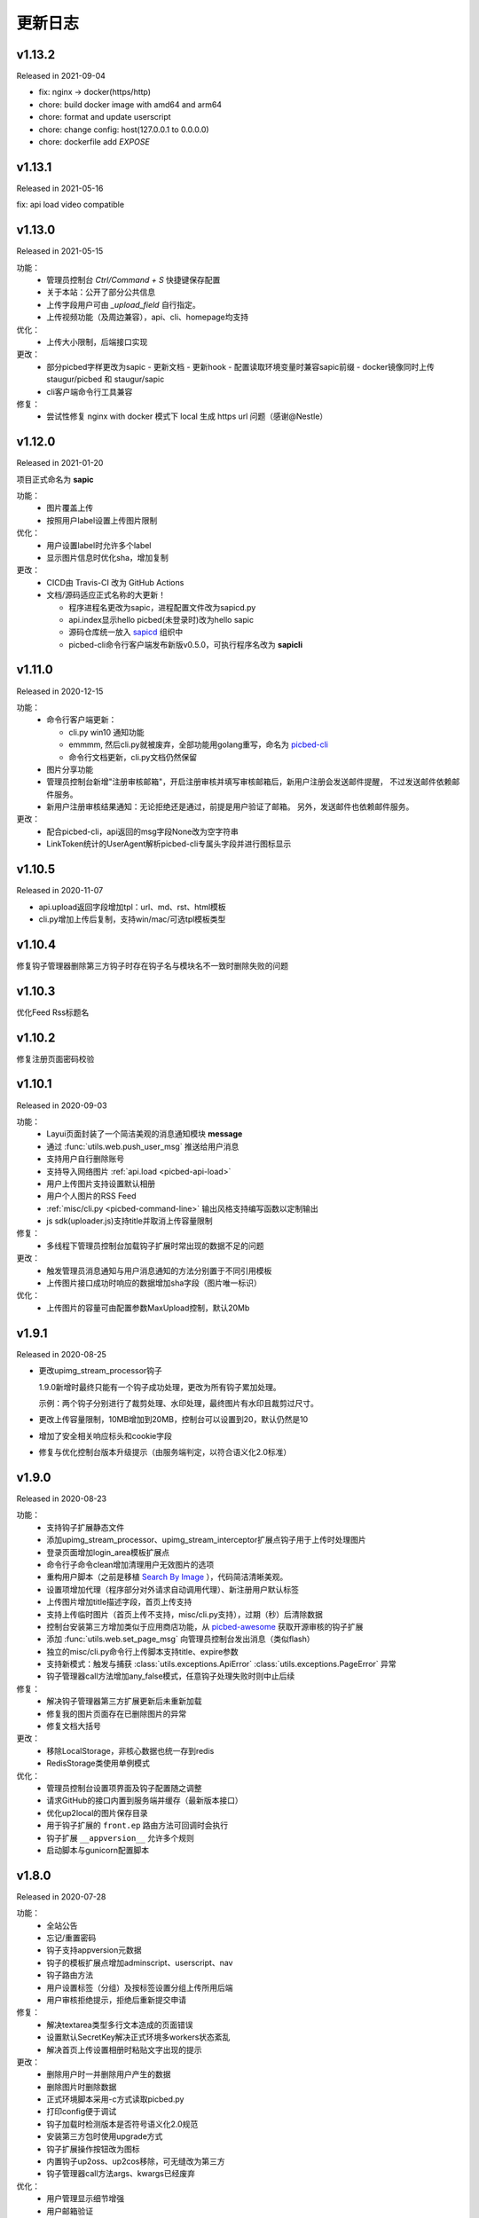 .. _picbed-changelog:

=========
更新日志
=========

v1.13.2
--------

Released in 2021-09-04

- fix: nginx -> docker(https/http)
- chore: build docker image with amd64 and arm64
- chore: format and update userscript
- chore: change config: host(127.0.0.1 to 0.0.0.0)
- chore: dockerfile add `EXPOSE`

v1.13.1
--------

Released in 2021-05-16

fix: api load video compatible

v1.13.0
--------

Released in 2021-05-15

功能：
  - 管理员控制台 `Ctrl/Command + S` 快捷键保存配置
  - 关于本站：公开了部分公共信息
  - 上传字段用户可由 `_upload_field` 自行指定。
  - 上传视频功能（及周边兼容），api、cli、homepage均支持

优化：
  - 上传大小限制，后端接口实现

更改：
  - 部分picbed字样更改为sapic
    - 更新文档
    - 更新hook
    - 配置读取环境变量时兼容sapic前缀
    - docker镜像同时上传 staugur/picbed 和 staugur/sapic
  - cli客户端命令行工具兼容

修复：
  - 尝试性修复 nginx with docker 模式下 local 生成 https url 问题（感谢@Nestle）

v1.12.0
--------

Released in 2021-01-20

.. image:: /_static/images/sapic.png

项目正式命名为 **sapic**

功能：
  - 图片覆盖上传

  - 按照用户label设置上传图片限制

优化：
  - 用户设置label时允许多个label

  - 显示图片信息时优化sha，增加复制

更改：
  - CICD由 Travis-CI 改为 GitHub Actions

  - 文档/源码适应正式名称的大更新！
  
    - 程序进程名更改为sapic，进程配置文件改为sapicd.py

    - api.index显示hello picbed(未登录时)改为hello sapic

    - 源码仓库统一放入 `sapicd <https://github.com/sapicd>`_ 组织中

    - picbed-cli命令行客户端发布新版v0.5.0，可执行程序名改为 **sapicli**

v1.11.0
--------

Released in 2020-12-15

功能：
  - 命令行客户端更新：

    - cli.py win10 通知功能
    - emmmm, 然后cli.py就被废弃，全部功能用golang重写，命名为
      `picbed-cli <https://github.com/sapicd/cli>`_
    - 命令行文档更新，cli.py文档仍然保留

  - 图片分享功能

  - 管理员控制台新增"注册审核邮箱"，开启注册审核并填写审核邮箱后，新用户注册会发送邮件提醒，
    不过发送邮件依赖邮件服务。

  - 新用户注册审核结果通知：无论拒绝还是通过，前提是用户验证了邮箱。
    另外，发送邮件也依赖邮件服务。

更改：
  - 配合picbed-cli，api返回的msg字段None改为空字符串
  - LinkToken统计的UserAgent解析picbed-cli专属头字段并进行图标显示

v1.10.5
-------

Released in 2020-11-07

- api.upload返回字段增加tpl：url、md、rst、html模板

- cli.py增加上传后复制，支持win/mac/可选tpl模板类型

v1.10.4
-------

修复钩子管理器删除第三方钩子时存在钩子名与模块名不一致时删除失败的问题

v1.10.3
-------

优化Feed Rss标题名

v1.10.2
-------

修复注册页面密码校验

v1.10.1
-------

Released in 2020-09-03

功能：
  - Layui页面封装了一个简洁美观的消息通知模块 **message**
  - 通过 :func:`utils.web.push_user_msg` 推送给用户消息
  - 支持用户自行删除账号
  - 支持导入网络图片 :ref:`api.load <picbed-api-load>`
  - 用户上传图片支持设置默认相册
  - 用户个人图片的RSS Feed
  - :ref:`misc/cli.py <picbed-command-line>` 输出风格支持编写函数以定制输出
  - js sdk(uploader.js)支持title并取消上传容量限制

修复：
  - 多线程下管理员控制台加载钩子扩展时常出现的数据不足的问题

更改：
  - 触发管理员消息通知与用户消息通知的方法分别置于不同引用模板
  - 上传图片接口成功时响应的数据增加sha字段（图片唯一标识）

优化：
  - 上传图片的容量可由配置参数MaxUpload控制，默认20Mb

v1.9.1
------

Released in 2020-08-25

- 更改upimg_stream_processor钩子

  1.9.0新增时最终只能有一个钩子成功处理，更改为所有钩子累加处理。

  示例：两个钩子分别进行了裁剪处理、水印处理，最终图片有水印且裁剪过尺寸。

- 更改上传容量限制，10MB增加到20MB，控制台可以设置到20，默认仍然是10

- 增加了安全相关响应标头和cookie字段

- 修复与优化控制台版本升级提示（由服务端判定，以符合语义化2.0标准）

v1.9.0
------

Released in 2020-08-23

功能：
  - 支持钩子扩展静态文件
  - 添加upimg_stream_processor、upimg_stream_interceptor扩展点钩子用于上传时处理图片
  - 登录页面增加login_area模板扩展点
  - 命令行子命令clean增加清理用户无效图片的选项
  - 重构用户脚本（之前是移植 `Search By Image <https://github.com/ccloli/Search-By-Image/>`_ ），代码简洁清晰美观。
  - 设置项增加代理（程序部分对外请求自动调用代理）、新注册用户默认标签
  - 上传图片增加title描述字段，首页上传支持
  - 支持上传临时图片（首页上传不支持，misc/cli.py支持），过期（秒）后清除数据
  - 控制台安装第三方增加类似于应用商店功能，从 `picbed-awesome <https://github.com/sapicd/awesome>`_ 获取开源审核的钩子扩展
  - 添加 :func:`utils.web.set_page_msg` 向管理员控制台发出消息（类似flash）
  - 独立的misc/cli.py命令行上传脚本支持title、expire参数
  - 支持新模式：触发与捕获 :class:`utils.exceptions.ApiError` :class:`utils.exceptions.PageError` 异常
  - 钩子管理器call方法增加any_false模式，任意钩子处理失败时则中止后续

修复：
  - 解决钩子管理器第三方扩展更新后未重新加载
  - 修复我的图片页面存在已删除图片的异常
  - 修复文档大括号

更改：
  - 移除LocalStorage，非核心数据也统一存到redis
  - RedisStorage类使用单例模式

优化：
  - 管理员控制台设置项界面及钩子配置随之调整
  - 请求GitHub的接口内置到服务端并缓存（最新版本接口）
  - 优化up2local的图片保存目录
  - 用于钩子扩展的 ``front.ep`` 路由方法可回调时会执行
  - 钩子扩展 ``__appversion__`` 允许多个规则
  - 启动脚本与gunicorn配置脚本

v1.8.0
------

Released in 2020-07-28

功能：
  - 全站公告
  - 忘记/重置密码
  - 钩子支持appversion元数据
  - 钩子的模板扩展点增加adminscript、userscript、nav
  - 钩子路由方法
  - 用户设置标签（分组）及按标签设置分组上传所用后端
  - 用户审核拒绝提示，拒绝后重新提交申请

修复：
  - 解决textarea类型多行文本造成的页面错误
  - 设置默认SecretKey解决正式环境多workers状态紊乱
  - 解决首页上传设置相册时粘贴文字出现的提示

更改：
  - 删除用户时一并删除用户产生的数据
  - 删除图片时删除数据
  - 正式环境脚本采用-c方式读取picbed.py
  - 打印config便于调试
  - 钩子加载时检测版本是否符号语义化2.0规范
  - 安装第三方包时使用upgrade方式
  - 钩子扩展操作按钮改为图标
  - 内置钩子up2oss、up2cos移除，可无缝改为第三方
  - 钩子管理器call方法args、kwargs已经废弃

优化：
  - 用户管理显示细节增强
  - 用户邮箱验证
  - 设置首页上传区域提示内容时进行HTML过滤
  - 自动处理站点设置中复选框和开关的值
  - Dockerfile和docker-compose.yml，优化缩减尺寸
  - 文档与方法注释

v1.7.0
------

Released in 2020-07-14

功能：
  - 集成文档
  - LinkToken统计中增加解析UserAgent相关字段
  - 升级助手：通过命令行完成升级所需要的数据迁移、字段变更等
  - 增加用户状态字段，实现注册用户审核与审核开关
  - 允许审核用户留言
  - 控制台设置、取消某用户为管理员
  - 用户资料增加邮箱，并支持验证（邮件发送钩子、模板）
  - 钩子管理器调用钩子方法增加_mode、_every

修复：
  - 上一页地址从注册到登录页面的问题

更改：
  - 全局设置中站点后缀改为站点名称
  - 钩子管理器调用钩子方法的args、kwargs参数改为_args、_kwargs

优化：
  - 引用轻量图标字体库，全站增设图标
  - 用户脚本设置LinkToken改为渲染下拉表以供选择
  - 用户脚本上传字段自动跟随全局配置
  - 登录与上传接口，增加最近一次登录时间
  - 钩子管理器调用钩子方法返回执行结果

v1.6.0
------

Released in 2020-06-23

功能：
  - 统计图表
  - 一个从命令行(Win/Mac/Linux)上传的脚本
  - 兼容rediscluster
  - 管理员用户管理及钩子在线安装第三方模块

修复：
  - 油猴脚本exclude排除列表
  - 登录态重定向方法适应
  - 解决我的图片上一页/下一页翻页快捷键偶尔失效

更改：
  - 控制台显示区域布局
  - Dockerfile分阶段构建减少体积，支持docker-compose
  - 更改LinkToken调用统计的设计错误（不兼容旧统计数据）

Previous Versions
-----------------

Go to `GitHub Releases <https://github.com/sapicd/sapic/releases>`_
